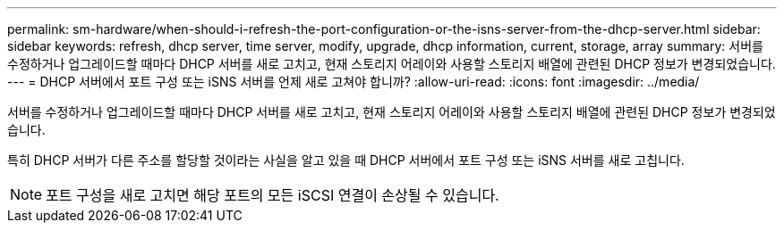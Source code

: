 ---
permalink: sm-hardware/when-should-i-refresh-the-port-configuration-or-the-isns-server-from-the-dhcp-server.html 
sidebar: sidebar 
keywords: refresh, dhcp server, time server, modify, upgrade, dhcp information, current, storage, array 
summary: 서버를 수정하거나 업그레이드할 때마다 DHCP 서버를 새로 고치고, 현재 스토리지 어레이와 사용할 스토리지 배열에 관련된 DHCP 정보가 변경되었습니다. 
---
= DHCP 서버에서 포트 구성 또는 iSNS 서버를 언제 새로 고쳐야 합니까?
:allow-uri-read: 
:icons: font
:imagesdir: ../media/


[role="lead"]
서버를 수정하거나 업그레이드할 때마다 DHCP 서버를 새로 고치고, 현재 스토리지 어레이와 사용할 스토리지 배열에 관련된 DHCP 정보가 변경되었습니다.

특히 DHCP 서버가 다른 주소를 할당할 것이라는 사실을 알고 있을 때 DHCP 서버에서 포트 구성 또는 iSNS 서버를 새로 고칩니다.

[NOTE]
====
포트 구성을 새로 고치면 해당 포트의 모든 iSCSI 연결이 손상될 수 있습니다.

====